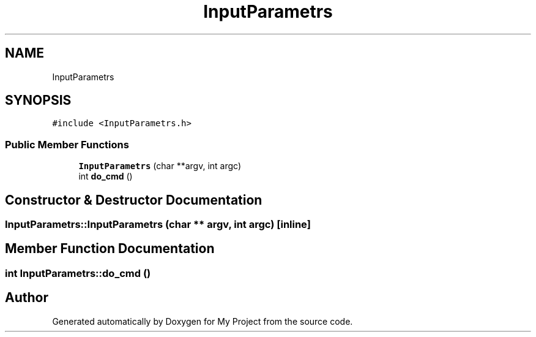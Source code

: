 .TH "InputParametrs" 3 "Tue Mar 28 2023" "My Project" \" -*- nroff -*-
.ad l
.nh
.SH NAME
InputParametrs
.SH SYNOPSIS
.br
.PP
.PP
\fC#include <InputParametrs\&.h>\fP
.SS "Public Member Functions"

.in +1c
.ti -1c
.RI "\fBInputParametrs\fP (char **argv, int argc)"
.br
.ti -1c
.RI "int \fBdo_cmd\fP ()"
.br
.in -1c
.SH "Constructor & Destructor Documentation"
.PP 
.SS "InputParametrs::InputParametrs (char ** argv, int argc)\fC [inline]\fP"

.SH "Member Function Documentation"
.PP 
.SS "int InputParametrs::do_cmd ()"


.SH "Author"
.PP 
Generated automatically by Doxygen for My Project from the source code\&.
